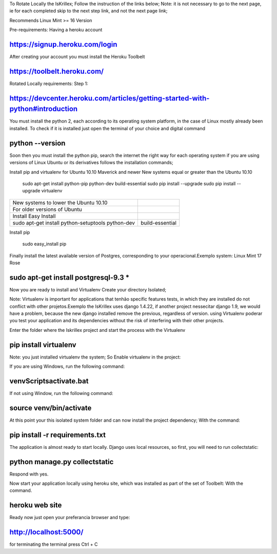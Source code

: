 To Rotate Locally the IsKrillex;
Follow the instruction of the links below;
Note: it is not necessary to go to the next page, ie for each completed skip to the next step
link, and not the next page link;

Recommends Linux Mint >= 16 Version

Pre-requirements:
Having a heroku account

https://signup.heroku.com/login
===============================

After creating your account you must install the Heroku Toolbelt

https://toolbelt.heroku.com/
============================

Rotated Locally requirements:
Step 1:

https://devcenter.heroku.com/articles/getting-started-with-python#introduction
==============================================================================

You must install the python 2, each according to its operating system platform, in the case of Linux mostly already been installed. To check if it is installed just open the terminal of your choice and digital command

python --version
================

Soon then you must install the python pip, search the internet the right way for each operating system if you are using versions of Linux Ubuntu or its derivatives follows the installation commands;

Install pip and virtualenv for Ubuntu 10.10 Maverick and newer
New systems equal or greater than the Ubuntu 10.10

 sudo apt-get install python-pip python-dev build-essential
 sudo pip install --upgrade
 sudo pip install --upgrade virtualenv
================================================== ==========

New systems to lower the Ubuntu 10.10
For older versions of Ubuntu

Install Easy Install

 sudo apt-get install python-setuptools python-dev build-essential
================================================== ==========

Install pip

 sudo easy_install pip
================================================== ==========

Install virtualenv

sudo pip install --upgrade virtualenv
======================================
Finally install the latest available version of Postgres, corresponding to your operacional.Exemplo system: Linux Mint 17 Rose

sudo apt-get install postgresql-9.3 *
=====================================

Now you are ready to install and Virtualenv Create your directory Isolated;

Note: Virtualenv is important for applications that tenhão specific features tests, in which they are installed do not conflict with other projetos.Exemplo the IsKrillex uses django 1.4.22, if another project nessecitar django 1.9, we would have a problem, because the new django installed remove the previous, regardless of version.
using Virtualenv poderar you test your application and its dependencies without the risk of interfering with their other projects.

Enter the folder where the Iskrillex project and start the process with the Virtualenv

pip install virtualenv
=======================

Note: you just installed virtualenv the system;
So Enable virtualenv in the project:

If you are using Windows, run the following command:

venv\Scripts\activate.bat
==========================

If not using Window, run the following command:

source venv/bin/activate
==========================

At this point your this isolated system folder and can now install the project dependency; With the command:

pip install -r requirements.txt
================================

The application is almost ready to start locally. Django uses local resources, so first, you will need to run collectstatic:

python manage.py collectstatic
==============================

Respond with yes.

Now start your application locally using heroku site, which was installed as part of the set of Toolbelt: With the command.

heroku web site
===================

Ready now just open your preferancia browser and type:

http://localhost:5000/
=======================

for terminating the terminal press Ctrl + C


